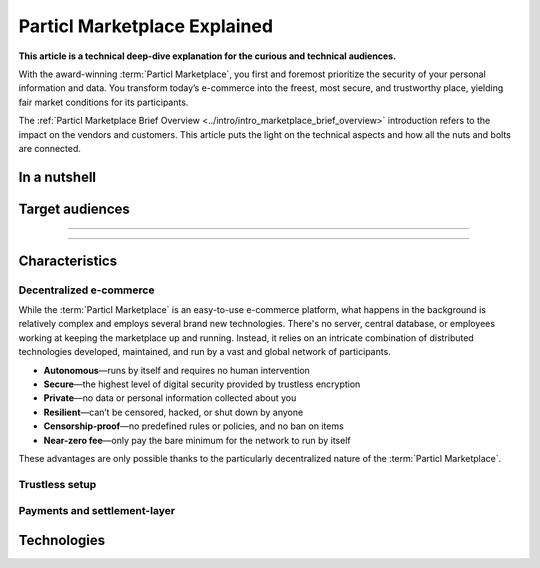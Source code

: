 =============================
Particl Marketplace Explained
=============================

**This article is a technical deep-dive explanation for the curious and technical audiences.**

.. meta::
      
      :description lang=en: Deep dive explanation of Particl's blockchain e-commerce solution yielding fair market conditions. Simply put, it's the most secure and private online marketplace on the web.

With the award-winning :term:`Particl Marketplace`, you first and foremost prioritize the security of your personal information and data. You transform today’s e-commerce into the freest, most secure, and trustworthy place, yielding fair market conditions for its participants. 

.. seealso::

 Particl Academy - :ref:`Particl Marketplace Brief Overview <../intro/intro_marketplace_brief_overview>`

The :ref:`Particl Marketplace Brief Overview <../intro/intro_marketplace_brief_overview>` introduction refers to the impact on the vendors and customers. This article puts the light on the technical aspects and how all the nuts and bolts are connected.

In a nutshell
-------------


Target audiences
----------------

----

.. contents:: Table of Contents
   :local:
   :backlinks: none
   :depth: 2

----

Characteristics
---------------

Decentralized e-commerce
~~~~~~~~~~~~~~~~~~~~~~~~ 

While the :term:`Particl Marketplace` is an easy-to-use e-commerce platform, what happens in the background is relatively complex and employs several brand new technologies. There's no server, central database, or employees working at keeping the marketplace up and running. Instead, it relies on an intricate combination of distributed technologies developed, maintained, and run by a vast and global network of participants.

* **Autonomous**—runs by itself and requires no human intervention
* **Secure**—the highest level of digital security provided by trustless encryption
* **Private**—no data or personal information collected about you
* **Resilient**—can’t be censored, hacked, or shut down by anyone
* **Censorship-proof**—no predefined rules or policies, and no ban on items
* **Near-zero fee**—only pay the bare minimum for the network to run by itself

These advantages are only possible thanks to the particularly decentralized nature of the :term:`Particl Marketplace`. 

Trustless setup
~~~~~~~~~~~~~~~

Payments and settlement-layer
~~~~~~~~~~~~~~~~~~~~~~~~~~~~~


Technologies
------------



